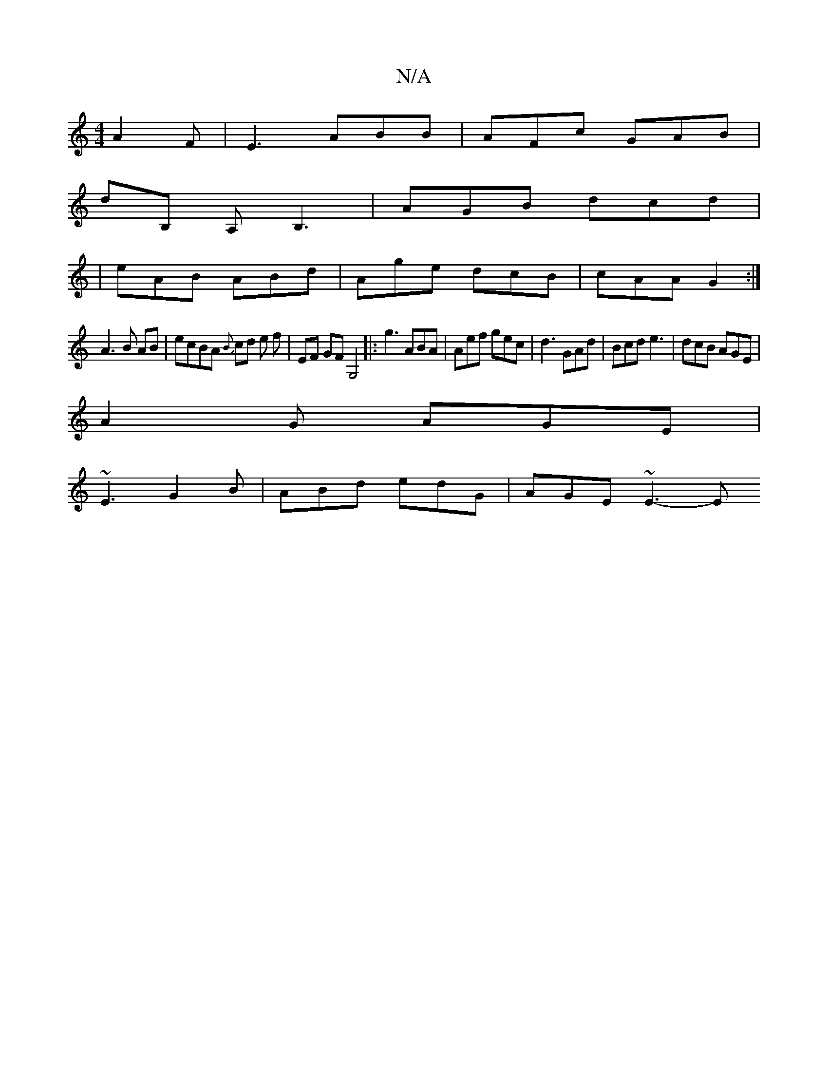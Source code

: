 X:1
T:N/A
M:4/4
R:N/A
K:Cmajor
A2F|E3 ABB | AFc GAB|
dB, A, B,3 | AGB dcd |
|eAB ABd|Age dcB | cAA G2 :|
A3 B AB | ecBA {B}cd e f | EF GF G,4|: g3 ABA | Aef gec | d3 GAd | Bcd e3 | dcB AGE |
A2G AGE |
~E3 G2B | ABd edG | AGE ~E3- E
